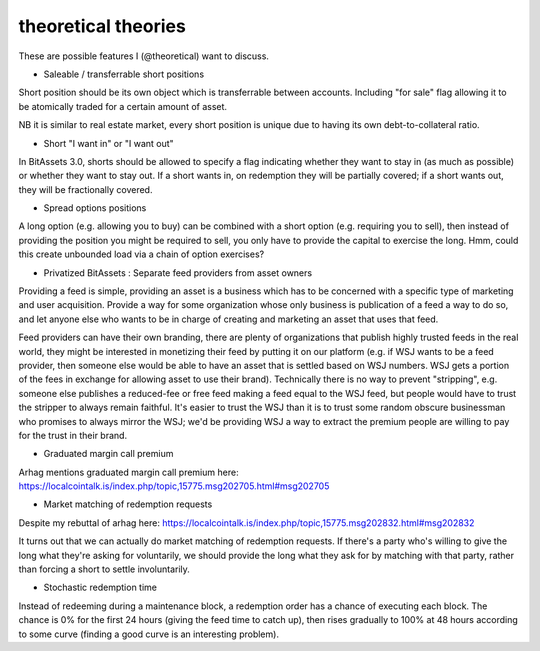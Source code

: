 theoretical theories
===============================

These are possible features I (@theoretical) want to discuss.

- Saleable / transferrable short positions

Short position should be its own object which is transferrable between accounts. Including "for sale" flag allowing it to be atomically traded for a certain amount of asset.

NB it is similar to real estate market, every short position is unique due to having its own debt-to-collateral ratio.

- Short "I want in" or "I want out"

In BitAssets 3.0, shorts should be allowed to specify a flag indicating whether they want to stay in (as much as possible) or whether they want to stay out. If a short wants in, on redemption they will be partially covered; if a short wants out, they will be fractionally covered.

- Spread options positions

A long option (e.g. allowing you to buy) can be combined with a short option (e.g. requiring you to sell), then instead of providing the position you might be required to sell, you only have to provide the capital to exercise the long. Hmm, could this create unbounded load via a chain of option exercises?

- Privatized BitAssets : Separate feed providers from asset owners

Providing a feed is simple, providing an asset is a business which has to be concerned with a specific type of marketing and user acquisition. Provide a way for some organization whose only business is publication of a feed a way to do so, and let anyone else who wants to be in charge of creating and marketing an asset that uses that feed.

Feed providers can have their own branding, there are plenty of organizations that publish highly trusted feeds in the real world, they might be interested in monetizing their feed by putting it on our platform (e.g. if WSJ wants to be a feed provider, then someone else would be able to have an asset that is settled based on WSJ numbers. WSJ gets a portion of the fees in exchange for allowing asset to use their brand). Technically there is no way to prevent "stripping", e.g. someone else publishes a reduced-fee or free feed making a feed equal to the WSJ feed, but people would have to trust the stripper to always remain faithful. It's easier to trust the WSJ than it is to trust some random obscure businessman who promises to always mirror the WSJ; we'd be providing WSJ a way to extract the premium people are willing to pay for the trust in their brand.

- Graduated margin call premium

Arhag mentions graduated margin call premium here: https://localcointalk.is/index.php/topic,15775.msg202705.html#msg202705

- Market matching of redemption requests

Despite my rebuttal of arhag here: https://localcointalk.is/index.php/topic,15775.msg202832.html#msg202832

It turns out that we can actually do market matching of redemption requests. If there's a party who's willing to give the long what they're asking for voluntarily, we should provide the long what they ask for by matching with that party, rather than forcing a short to settle involuntarily.

- Stochastic redemption time

Instead of redeeming during a maintenance block, a redemption order has a chance of executing each block. The chance is 0% for the first 24 hours (giving the feed time to catch up), then rises gradually to 100% at 48 hours according to some curve (finding a good curve is an interesting problem).
